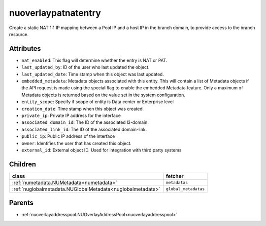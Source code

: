 .. _nuoverlaypatnatentry:

nuoverlaypatnatentry
===========================================

.. class:: nuoverlaypatnatentry.NUOverlayPATNATEntry(bambou.nurest_object.NUMetaRESTObject,):

Create a static NAT 1:1 IP mapping between a Pool IP and a host IP in the branch domain, to provide access to the branch resource.


Attributes
----------


- ``nat_enabled``: This flag will determine whether the entry is NAT or PAT.

- ``last_updated_by``: ID of the user who last updated the object.

- ``last_updated_date``: Time stamp when this object was last updated.

- ``embedded_metadata``: Metadata objects associated with this entity. This will contain a list of Metadata objects if the API request is made using the special flag to enable the embedded Metadata feature. Only a maximum of Metadata objects is returned based on the value set in the system configuration.

- ``entity_scope``: Specify if scope of entity is Data center or Enterprise level

- ``creation_date``: Time stamp when this object was created.

- ``private_ip``: Private IP address for the interface

- ``associated_domain_id``: The ID of the associated l3-domain.

- ``associated_link_id``: The ID of the associated domain-link.

- ``public_ip``: Public IP address of the interface

- ``owner``: Identifies the user that has created this object.

- ``external_id``: External object ID. Used for integration with third party systems




Children
--------

================================================================================================================================================               ==========================================================================================
**class**                                                                                                                                                      **fetcher**

:ref:`numetadata.NUMetadata<numetadata>`                                                                                                                         ``metadatas`` 
:ref:`nuglobalmetadata.NUGlobalMetadata<nuglobalmetadata>`                                                                                                       ``global_metadatas`` 
================================================================================================================================================               ==========================================================================================



Parents
--------


- :ref:`nuoverlayaddresspool.NUOverlayAddressPool<nuoverlayaddresspool>`

